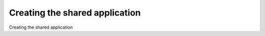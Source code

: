 Creating the shared application
============================================

Creating the shared application

.. tab:: 中文



.. tab:: 英文
